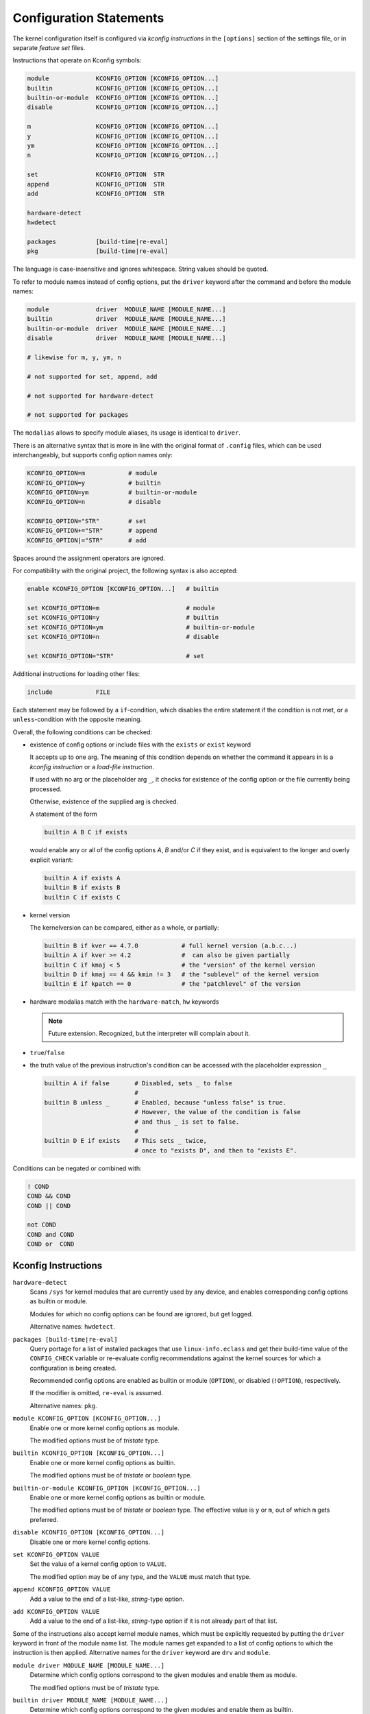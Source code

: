 Configuration Statements
========================


The kernel configuration itself is configured via *kconfig instructions*
in the ``[options]`` section of the settings file,
or in separate *feature set* files.


Instructions that operate on Kconfig symbols:

.. code:: text

   module             KCONFIG_OPTION [KCONFIG_OPTION...]
   builtin            KCONFIG_OPTION [KCONFIG_OPTION...]
   builtin-or-module  KCONFIG_OPTION [KCONFIG_OPTION...]
   disable            KCONFIG_OPTION [KCONFIG_OPTION...]

   m                  KCONFIG_OPTION [KCONFIG_OPTION...]
   y                  KCONFIG_OPTION [KCONFIG_OPTION...]
   ym                 KCONFIG_OPTION [KCONFIG_OPTION...]
   n                  KCONFIG_OPTION [KCONFIG_OPTION...]

   set                KCONFIG_OPTION  STR
   append             KCONFIG_OPTION  STR
   add                KCONFIG_OPTION  STR

   hardware-detect
   hwdetect

   packages           [build-time|re-eval]
   pkg                [build-time|re-eval]

The language is case-insensitive and ignores whitespace.
String values should be quoted.

To refer to module names instead of config options,
put the ``driver`` keyword after the command and before the module names:

.. code:: text

    module             driver  MODULE_NAME [MODULE_NAME...]
    builtin            driver  MODULE_NAME [MODULE_NAME...]
    builtin-or-module  driver  MODULE_NAME [MODULE_NAME...]
    disable            driver  MODULE_NAME [MODULE_NAME...]

    # likewise for m, y, ym, n

    # not supported for set, append, add

    # not supported for hardware-detect

    # not supported for packages

The ``modalias`` allows to specify module aliases,
its usage is identical to ``driver``.

There is an alternative syntax
that is more in line with the original format of ``.config`` files,
which can be used interchangeably, but supports config option names only:

.. code:: text

    KCONFIG_OPTION=m            # module
    KCONFIG_OPTION=y            # builtin
    KCONFIG_OPTION=ym           # builtin-or-module
    KCONFIG_OPTION=n            # disable

    KCONFIG_OPTION="STR"        # set
    KCONFIG_OPTION+="STR"       # append
    KCONFIG_OPTION|="STR"       # add

Spaces around the assignment operators are ignored.

For compatibility with the original project,
the following syntax is also accepted:

.. code:: text

    enable KCONFIG_OPTION [KCONFIG_OPTION...]   # builtin

    set KCONFIG_OPTION=m                        # module
    set KCONFIG_OPTION=y                        # builtin
    set KCONFIG_OPTION=ym                       # builtin-or-module
    set KCONFIG_OPTION=n                        # disable

    set KCONFIG_OPTION="STR"                    # set


Additional instructions for loading other files:

.. code:: text

   include            FILE

Each statement may be followed by a ``if``\-condition,
which disables the entire statement if the condition is not met,
or a ``unless``\-condition with the opposite meaning.

Overall, the following conditions can be checked:

* existence of config options or include files with the ``exists`` or ``exist``
  keyword

  It accepts up to one arg. The meaning of this condition
  depends on whether the command it appears in is
  a *kconfig instruction* or a *load-file instruction*.

  If used with no arg or the placeholder arg ``_``,
  it checks for existence of the config option
  or the file currently being processed.

  Otherwise, existence of the supplied arg is checked.

  A statement of the form

  .. code:: text

     builtin A B C if exists

  would enable any or all of the config options `A`, `B` and/or `C` if
  they exist, and is equivalent to the longer and overly explicit variant:

  .. code:: text

     builtin A if exists A
     builtin B if exists B
     builtin C if exists C


* kernel version

  The kernelversion can be compared, either as a whole, or partially:

  .. code:: text

    builtin B if kver == 4.7.0            # full kernel version (a.b.c...)
    builtin A if kver >= 4.2              #  can also be given partially
    builtin C if kmaj < 5                 # the "version" of the kernel version
    builtin D if kmaj == 4 && kmin != 3   # the "sublevel" of the kernel version
    builtin E if kpatch == 0              # the "patchlevel" of the version


* hardware modalias match with the ``hardware-match``, ``hw`` keywords

  .. Note::

     Future extension. Recognized, but the interpreter will complain about it.


* ``true``/``false``


* the truth value of the previous instruction's condition can be
  accessed with the placeholder expression ``_``

  .. code:: text

     builtin A if false       # Disabled, sets _ to false
                              #
     builtin B unless _       # Enabled, because "unless false" is true.
                              # However, the value of the condition is false
                              # and thus _ is set to false.
                              #
     builtin D E if exists    # This sets _ twice,
                              # once to "exists D", and then to "exists E".


Conditions can be negated or combined with:

.. code:: text

    ! COND
    COND && COND
    COND || COND

    not COND
    COND and COND
    COND or  COND



Kconfig Instructions
--------------------

``hardware-detect``
   Scans ``/sys`` for kernel modules that are currently used by any device,
   and enables corresponding config options as builtin or module.

   Modules for which no config options can be found are ignored,
   but get logged.

   Alternative names: ``hwdetect``.

``packages [build-time|re-eval]``
    Query portage for a list of installed packages that use
    ``linux-info.eclass`` and get their build-time value of the
    ``CONFIG_CHECK`` variable or re-evaluate config recommendations
    against the kernel sources for which a configuration is being created.

    Recommended config options are enabled as builtin or module (``OPTION``),
    or disabled (``!OPTION``), respectively.

    If the modifier is omitted, ``re-eval`` is assumed.

    Alternative names: ``pkg``.

``module KCONFIG_OPTION [KCONFIG_OPTION...]``
   Enable one or more kernel config options as module.

   The modified options must be of *tristate* type.

``builtin KCONFIG_OPTION [KCONFIG_OPTION...]``
   Enable one or more kernel config options as builtin.

   The modified options must be of *tristate* or *boolean* type.

``builtin-or-module KCONFIG_OPTION [KCONFIG_OPTION...]``
   Enable one or more kernel config options as builtin or module.

   The modified options must be of *tristate* or *boolean* type.
   The effective value is ``y`` or ``m``, out of which ``m`` gets preferred.

``disable KCONFIG_OPTION [KCONFIG_OPTION...]``
   Disable one or more kernel config options.

``set KCONFIG_OPTION VALUE``
   Set the value of a kernel config option to ``VALUE``.

   The modified option may be of any type,
   and the ``VALUE`` must match that type.

``append KCONFIG_OPTION VALUE``
   Add a value to the end of a list-like, *string*-type option.

``add KCONFIG_OPTION VALUE``
   Add a value to the end of a list-like, *string*-type option
   if it is not already part of that list.


Some of the instructions also accept kernel module names,
which must be explicitly requested
by putting the ``driver`` keyword in front of the module name list.
The module names get expanded to a list of config options
to which the instruction is then applied.
Alternative names for the ``driver`` keyword are ``drv`` and ``module``.

``module driver MODULE_NAME [MODULE_NAME...]``
   Determine which config options correspond to the given modules
   and enable them as module.

   The modified options must be of *tristate* type.

``builtin driver MODULE_NAME [MODULE_NAME...]``
   Determine which config options correspond to the given modules
   and enable them as builtin.

   The modified options must be of *tristate* or *boolean* type.

``builtin-or-module driver MODULE_NAME [MODULE_NAME...]``
   Determine which config options correspond to the given modules
   and enable them as builtin or module.

   The modified options must be of *tristate* or *boolean* type.
   The effective value is ``y`` or ``m``, out of which ``m`` gets preferred.

``disable driver MODULE_NAME [MODULE_NAME...]``
   Determine which config options correspond to the given modules
   and disable them.

Module aliases are also accepted by these commands by means of the
``modalias`` keyword.
Module aliases are expanded to module names and then to config options.

``module modalias MODULE_ALIAS [MODULE_ALIAS...]``
   Determine which config options correspond to the given module aliases
   and enable them as module.

   Unmatched module aliases are ignored,
   but at least one alias must resolve to a config option.



The table below gives a quick overview of the instructions
that modify the value of kernel config options:

.. table:: kconfig instructions

   +------------+---------------+-------------+---------------------------------------------+
   | keyword    | symbol type   | ``driver``, | description                                 |
   |            |               | ``mod``\    |                                             |
   |            |               | ``alias``?  |                                             |
   +============+===============+=============+=============================================+
   | builtin    |               | yes         |                                             |
   |            | tristate      |             | set option to ``y``                         |
   |            +---------------+             +---------------------------------------------+
   |            | boolean       |             | set option to ``y``                         |
   |            +---------------+             +---------------------------------------------+
   |            | string        |             | *illegal*                                   |
   |            +---------------+             +---------------------------------------------+
   |            | int           |             | *illegal*                                   |
   |            +---------------+             +---------------------------------------------+
   |            | hex           |             | *illegal*                                   |
   +------------+---------------+-------------+---------------------------------------------+
   | module     |               | yes         |                                             |
   |            | tristate      |             | set option to ``m`` or ``y``                |
   |            +---------------+             +---------------------------------------------+
   |            | boolean       |             | *illegal*                                   |
   |            +---------------+             +---------------------------------------------+
   |            | string        |             | *illegal*                                   |
   |            +---------------+             +---------------------------------------------+
   |            | int           |             | *illegal*                                   |
   |            +---------------+             +---------------------------------------------+
   |            | hex           |             | *illegal*                                   |
   +------------+---------------+-------------+---------------------------------------------+
   | builtin\-\ |               | yes         |                                             |
   | or\-\      | tristate      |             | set option to ``y`` or ``m``                |
   | module     +---------------+             +---------------------------------------------+
   |            | boolean       |             | set option to ``y``                         |
   |            +---------------+             +---------------------------------------------+
   |            | string        |             | *illegal*                                   |
   |            +---------------+             +---------------------------------------------+
   |            | int           |             | *illegal*                                   |
   |            +---------------+             +---------------------------------------------+
   |            | hex           |             | *illegal*                                   |
   +------------+---------------+-------------+---------------------------------------------+
   | disable    |               | yes         | set option to ``n`` (``# ... is not set``)  |
   |            | tristate      |             |                                             |
   |            +---------------+             |                                             |
   |            | boolean       |             |                                             |
   |            +---------------+             |                                             |
   |            | string        |             |                                             |
   |            +---------------+             |                                             |
   |            | int           |             |                                             |
   |            +---------------+             |                                             |
   |            | hex           |             |                                             |
   +------------+---------------+-------------+---------------------------------------------+
   | set        |               | no          | set option to any value,                    |
   |            |               |             | provided that the symbol accepts this value |
   |            +---------------+             +---------------------------------------------+
   |            | tristate      |             | ``y``, ``m`` or ``n``                       |
   |            +---------------+             +---------------------------------------------+
   |            | boolean       |             | ``y`` or ``n``                              |
   |            +---------------+             +---------------------------------------------+
   |            | string        |             | ``<str>``                                   |
   |            +---------------+             +---------------------------------------------+
   |            | int           |             | ``<int>``                                   |
   |            +---------------+             +---------------------------------------------+
   |            | hex           |             | ``<hex>``                                   |
   +------------+---------------+-------------+---------------------------------------------+
   | append     |               | no          |                                             |
   |            | tristate      |             | *illegal*                                   |
   |            +---------------+             +---------------------------------------------+
   |            | boolean       |             | *illegal*                                   |
   |            +---------------+             +---------------------------------------------+
   |            | string        |             | add ``<str>`` to the end of the existing    |
   |            |               |             | value, preceeded by a separator             |
   |            |               |             | (whitespace)                                |
   |            |               |             |                                             |
   |            |               |             | Same as ``set`` if no value defined.        |
   |            +---------------+             +---------------------------------------------+
   |            | int           |             | *illegal*                                   |
   |            +---------------+             +---------------------------------------------+
   |            | hex           |             | *illegal*                                   |
   +------------+---------------+-------------+---------------------------------------------+
   | add        |               | no          |                                             |
   |            | tristate      |             | *illegal*                                   |
   |            +---------------+             +---------------------------------------------+
   |            | boolean       |             | *illegal*                                   |
   |            +---------------+             +---------------------------------------------+
   |            | string        |             | same as ``append``,                         |
   |            |               |             | but set-like operation (membership test)    |
   |            +---------------+             +---------------------------------------------+
   |            | int           |             | *illegal*                                   |
   |            +---------------+             +---------------------------------------------+
   |            | hex           |             | *illegal*                                   |
   +------------+---------------+-------------+---------------------------------------------+
   | hardware-\ | *n/a*         | *n/a*       | scan ``/sys`` for hardware identifiers and  |
   | detect     |               |             | enable config options accordingly           |
   +------------+---------------+-------------+---------------------------------------------+


Load-File Instructions
----------------------

``include FILE``
    Load and process instructions from another file.

    The ``FILE`` may be an absolute or relative filesystem path.
    Absolute paths are processed as-is,
    whereas relative paths are looked up in the include-file directories.

    Relative paths can contain wildcard characters `*`, `?`,
    and are subject to non-recursive glob expansion over all directories.

    A statement of the form::

        include pkg/*

    would load all files that are in *any* ``pkg`` subdirectory
    of *any* include-file directory.

    Assuming the default include-file directories
    and the following files structure,
    above command would  load ``B`` and ``C`` from the home directory,
    and ``E`` from ``/etc``::

        /home/user/.config/kernelconfig/include/A
        /home/user/.config/kernelconfig/include/pkg/B
        /home/user/.config/kernelconfig/include/pkg/C
        /etc/kernelconfig/include/D
        /etc/kernelconfig/include/pkg/B
        /etc/kernelconfig/include/pkg/E
        /etc/kernelconfig/include/pkg/F/G

    * neither ``A`` nor ``D``,
      because they are not matched by the pattern

    * not ``B`` from ``/etc``,
      because it is overshadowed by the file in ``/home``

    * not ``F``, because it is a directory

    * not ``F/G``, because the glob-expansion is non-recursive
      and therefore it is not matched by the pattern

    If there are no files matching ``pkg/*``, the command would fail.
    If that is not desired, an ``exists`` condition should be appended::

        include pkg/* if exists

    Files are not loaded directly when the ``include`` statements gets
    processed, but instead are accumulated and loaded after processing all
    other commands.

    .. Note::

        Absolute filesystem paths do not get glob-expanded.
        This might change in future.
